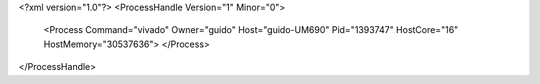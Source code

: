 <?xml version="1.0"?>
<ProcessHandle Version="1" Minor="0">
    <Process Command="vivado" Owner="guido" Host="guido-UM690" Pid="1393747" HostCore="16" HostMemory="30537636">
    </Process>
</ProcessHandle>
